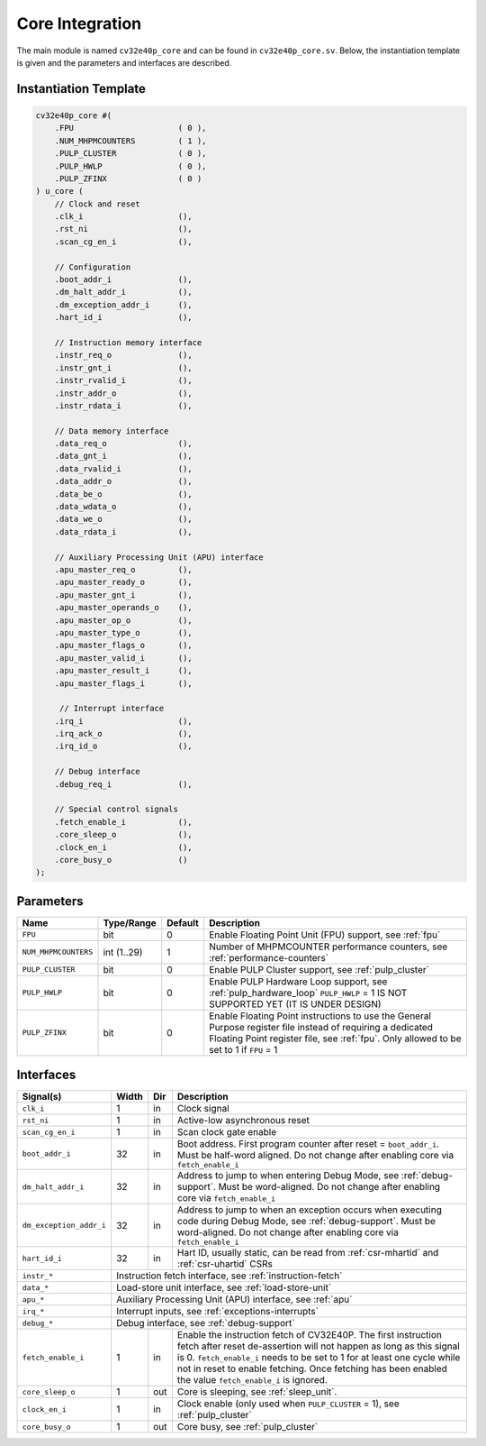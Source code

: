 .. _core-integration:

Core Integration
================

The main module is named ``cv32e40p_core`` and can be found in ``cv32e40p_core.sv``.
Below, the instantiation template is given and the parameters and interfaces are described.

Instantiation Template
----------------------

.. code-block:: verilog

  cv32e40p_core #(
      .FPU                      ( 0 ),
      .NUM_MHPMCOUNTERS         ( 1 ),
      .PULP_CLUSTER             ( 0 ),
      .PULP_HWLP                ( 0 ),
      .PULP_ZFINX               ( 0 )
  ) u_core (
      // Clock and reset
      .clk_i                    (),
      .rst_ni                   (),
      .scan_cg_en_i             (),

      // Configuration
      .boot_addr_i              (),
      .dm_halt_addr_i           (),
      .dm_exception_addr_i      (),
      .hart_id_i                (),

      // Instruction memory interface
      .instr_req_o              (),
      .instr_gnt_i              (),
      .instr_rvalid_i           (),
      .instr_addr_o             (),
      .instr_rdata_i            (),

      // Data memory interface
      .data_req_o               (),
      .data_gnt_i               (),
      .data_rvalid_i            (),
      .data_addr_o              (),
      .data_be_o                (),
      .data_wdata_o             (),
      .data_we_o                (),
      .data_rdata_i             (),

      // Auxiliary Processing Unit (APU) interface
      .apu_master_req_o         (),
      .apu_master_ready_o       (),
      .apu_master_gnt_i         (),
      .apu_master_operands_o    (),
      .apu_master_op_o          (),
      .apu_master_type_o        (),
      .apu_master_flags_o       (),
      .apu_master_valid_i       (),
      .apu_master_result_i      (),
      .apu_master_flags_i       (),

       // Interrupt interface
      .irq_i                    (),
      .irq_ack_o                (),
      .irq_id_o                 (),

      // Debug interface
      .debug_req_i              (),

      // Special control signals
      .fetch_enable_i           (),
      .core_sleep_o             (),
      .clock_en_i               (),
      .core_busy_o              ()
  );

Parameters
----------

+------------------------------+-------------+------------+-----------------------------------------------------------------+
| Name                         | Type/Range  | Default    | Description                                                     |
+==============================+=============+============+=================================================================+
| ``FPU``                      | bit         | 0          | Enable Floating Point Unit (FPU) support, see :ref:`fpu`        |
+------------------------------+-------------+------------+-----------------------------------------------------------------+
| ``NUM_MHPMCOUNTERS``         | int (1..29) | 1          | Number of MHPMCOUNTER performance counters, see                 |
|                              |             |            | :ref:`performance-counters`                                     |
+------------------------------+-------------+------------+-----------------------------------------------------------------+
| ``PULP_CLUSTER``             | bit         | 0          | Enable PULP Cluster support, see :ref:`pulp_cluster`            |
+------------------------------+-------------+------------+-----------------------------------------------------------------+
| ``PULP_HWLP``                | bit         | 0          | Enable PULP Hardware Loop support, see :ref:`pulp_hardware_loop`|
|                              |             |            | ``PULP_HWLP`` = 1 IS NOT SUPPORTED YET (IT IS UNDER DESIGN)     |
+------------------------------+-------------+------------+-----------------------------------------------------------------+
| ``PULP_ZFINX``               | bit         | 0          | Enable Floating Point instructions to use the General Purpose   |
|                              |             |            | register file instead of requiring a dedicated Floating Point   |
|                              |             |            | register file, see :ref:`fpu`. Only allowed to be set to 1      |
|                              |             |            | if ``FPU`` = 1                                                  |
+------------------------------+-------------+------------+-----------------------------------------------------------------+

Interfaces
----------

+-------------------------+-------------------------+-----+--------------------------------------------+
| Signal(s)               | Width                   | Dir | Description                                |
+=========================+=========================+=====+============================================+
| ``clk_i``               | 1                       | in  | Clock signal                               |
+-------------------------+-------------------------+-----+--------------------------------------------+
| ``rst_ni``              | 1                       | in  | Active-low asynchronous reset              |
+-------------------------+-------------------------+-----+--------------------------------------------+
| ``scan_cg_en_i``        | 1                       | in  | Scan clock gate enable                     |
+-------------------------+-------------------------+-----+--------------------------------------------+
| ``boot_addr_i``         | 32                      | in  | Boot address. First program counter after  |
|                         |                         |     | reset = ``boot_addr_i``. Must be half-word |
|                         |                         |     | aligned. Do not change after enabling core |
|                         |                         |     | via ``fetch_enable_i``                     |
+-------------------------+-------------------------+-----+--------------------------------------------+
| ``dm_halt_addr_i``      | 32                      | in  | Address to jump to when entering Debug     |
|                         |                         |     | Mode, see :ref:`debug-support`. Must be    |
|                         |                         |     | word-aligned. Do not change after enabling |
|                         |                         |     | core via ``fetch_enable_i``                |
+-------------------------+-------------------------+-----+--------------------------------------------+
| ``dm_exception_addr_i`` | 32                      | in  | Address to jump to when an exception       |
|                         |                         |     | occurs when executing code during Debug    |
|                         |                         |     | Mode, see :ref:`debug-support`. Must be    |
|                         |                         |     | word-aligned. Do not change after enabling |
|                         |                         |     | core via ``fetch_enable_i``                |
+-------------------------+-------------------------+-----+--------------------------------------------+
| ``hart_id_i``           | 32                      | in  | Hart ID, usually static, can be read from  |
|                         |                         |     | :ref:`csr-mhartid` and :ref:`csr-uhartid`  |
|                         |                         |     | CSRs                                       |
+-------------------------+-------------------------+-----+--------------------------------------------+
| ``instr_*``             | Instruction fetch interface, see :ref:`instruction-fetch`                  |
+-------------------------+----------------------------------------------------------------------------+
| ``data_*``              | Load-store unit interface, see :ref:`load-store-unit`                      |
+-------------------------+----------------------------------------------------------------------------+
| ``apu_*``               | Auxiliary Processing Unit (APU) interface, see :ref:`apu`                  |
+-------------------------+----------------------------------------------------------------------------+
| ``irq_*``               | Interrupt inputs, see :ref:`exceptions-interrupts`                         |
+-------------------------+----------------------------------------------------------------------------+
| ``debug_*``             | Debug interface, see :ref:`debug-support`                                  |
+-------------------------+-------------------------+-----+--------------------------------------------+
| ``fetch_enable_i``      | 1                       | in  | Enable the instruction fetch of CV32E40P.  |
|                         |                         |     | The first instruction fetch after reset    |
|                         |                         |     | de-assertion will not happen as long as    |
|                         |                         |     | this signal is 0. ``fetch_enable_i`` needs |
|                         |                         |     | to be set to 1 for at least one cycle      |
|                         |                         |     | while not in reset to enable fetching.     |
|                         |                         |     | Once fetching has been enabled the value   |
|                         |                         |     | ``fetch_enable_i`` is ignored.             |
+-------------------------+-------------------------+-----+--------------------------------------------+
| ``core_sleep_o``        | 1                       | out | Core is sleeping, see :ref:`sleep_unit`.   |
+-------------------------+-------------------------+-----+--------------------------------------------+
| ``clock_en_i``          | 1                       | in  | Clock enable (only used when               |
|                         |                         |     | ``PULP_CLUSTER`` = 1), see                 |
|                         |                         |     | :ref:`pulp_cluster`                        |
+-------------------------+-------------------------+-----+--------------------------------------------+
| ``core_busy_o``         | 1                       | out | Core busy, see :ref:`pulp_cluster`         |  
+-------------------------+-------------------------+-----+--------------------------------------------+

